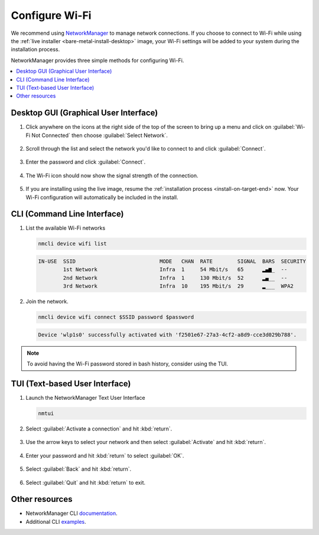 .. _wi-fi:

Configure Wi-Fi
###############

We recommend using `NetworkManager <https://developer.gnome.org/NetworkManager/stable/NetworkManager.html>`_ to manage network connections. If you
choose to connect to Wi-Fi while using the
:ref:`live installer <bare-metal-install-desktop>` image, your Wi-Fi settings
will be added to your system during the installation process.

NetworkManager provides three simple methods for configuring Wi-Fi.

.. contents::
   :local:
   :depth: 1

Desktop GUI (Graphical User Interface)
**************************************

1. Click anywhere on the icons at the right side of the top of the screen to
   bring up a menu and click on :guilabel:`Wi-Fi Not Connected` then
   choose :guilabel:`Select Network`.

   .. figure:: /_figures/wifi/wifi-1.1.png

2. Scroll through the list and select the network you'd like to connect to and
   click :guilabel:`Connect`.

   .. figure:: /_figures/wifi/wifi-2.png

3. Enter the password and click :guilabel:`Connect`.

   .. figure:: /_figures/wifi/wifi-3.png

4. The Wi-Fi icon should now show the signal strength of the connection.

   .. figure:: /_figures/wifi/wifi-4.png

5. If you are installing using the live image, resume the
   :ref:`installation process <install-on-target-end>` now. Your Wi-Fi
   configuration will automatically be included in the install. 

   .. figure:: /_figures/wifi/wifi-5.png

CLI (Command Line Interface)
****************************

#. List the available Wi-Fi networks

   .. code-block:: bash

      nmcli device wifi list

   .. code-block:: console

      IN-USE  SSID                           MODE   CHAN  RATE        SIGNAL  BARS  SECURITY         
              1st Network                    Infra  1     54 Mbit/s   65      ▂▄▆_  --               
              2nd Network                    Infra  1     130 Mbit/s  52      ▂▄__  --               
              3rd Network                    Infra  10    195 Mbit/s  29      ▂___  WPA2             

#. Join the network.

   .. code-block:: bash

      nmcli device wifi connect $SSID password $password

   .. code-block:: console

      Device 'wlp1s0' successfully activated with 'f2501e67-27a3-4cf2-a8d9-cce3d029b788'.

.. note::

   To avoid having the Wi-Fi password stored in bash history, consider using the TUI.

TUI (Text-based User Interface)
*******************************

#. Launch the NetworkManager Text User Interface

   .. code-block:: bash

      nmtui

#. Select :guilabel:`Activate a connection` and hit :kbd:`return`.

   .. figure:: /_figures/wifi/nmtui_1.png

#. Use the arrow keys to select your network and then select
   :guilabel:`Activate` and hit :kbd:`return`. 

   .. figure:: /_figures/wifi/nmtui_2.png

#. Enter your password and hit :kbd:`return` to select :guilabel:`OK`.

   .. figure:: /_figures/wifi/nmtui_3.png

#. Select :guilabel:`Back` and hit :kbd:`return`.

   .. figure:: /_figures/wifi/nmtui_4.png

#. Select :guilabel:`Quit` and hit :kbd:`return` to exit. 

   .. figure:: /_figures/wifi/nmtui_5.png

Other resources
***************

* NetworkManager CLI `documentation <https://developer.gnome.org/NetworkManager/stable/nmcli.html>`_.
* Additional CLI `examples <https://developer.gnome.org/NetworkManager/stable/nmcli-examples.html>`_.